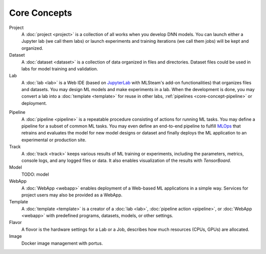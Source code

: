 ###################
Core Concepts
###################

Project
    A :doc:`project <project>` is a collection of all works when you develop DNN models. You can launch either a Jupyter lab (we call them labs) or launch experiments and training iterations (we call them jobs) will be kept and organized.

Dataset
    A :doc:`dataset <dataset>` is a collection of data organized in files and directories.
    Dataset files could be used in labs for model training and validation.

Lab
    A :doc:`lab <lab>` is a Web IDE (based on `JupyterLab <https://jupyter.org/>`_ with MLSteam's add-on functionalities) that organizes files and datasets.
    You may design ML models and make experiments in a lab.
    When the development is done, you may convert a lab into a :doc:`template <template>` for reuse in other labs, :ref:`pipelines <core-concept-pipeline>` or deployment.

.. _core-concept-pipeline:

Pipeline
    A :doc:`pipeline <pipeline>` is a repeatable procedure consisting of actions for running ML tasks.
    You may define a pipeline for a subset of common ML tasks.
    You may even define an end-to-end pipeline to fulfill `MLOps <https://en.wikipedia.org/wiki/MLOps>`_ that
    retrains and evaluates the model for new model designs or dataset
    and finally deploys the ML application to an experimental or production site.

Track
    A :doc:`track <track>` keeps various results of ML training or experiments,
    including the parameters, metrics, console logs, and any logged files or data.
    It also enables visualization of the results with *TensorBoard*.

Model
    TODO: model

WebApp
    A :doc:`WebApp <webapp>` enables deployment of a Web-based ML applications in a simple way.
    Services for project users may also be provided as a WebApp.

Template
    A :doc:`template <template>` is a creator of a
    :doc:`lab <lab>`, :doc:`pipeline action <pipeline>`, or :doc:`WebApp <webapp>`
    with predefined programs, datasets, models, or other settings.

Flavor
    A flovor is the hardware settings for a Lab or a Job, describes how much resources (CPUs, GPUs) are allocated.

Image
    Docker image management with portus.